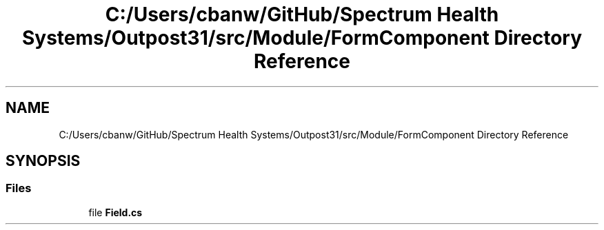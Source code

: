 .TH "C:/Users/cbanw/GitHub/Spectrum Health Systems/Outpost31/src/Module/FormComponent Directory Reference" 3 "Mon Jul 1 2024" "Outpost31" \" -*- nroff -*-
.ad l
.nh
.SH NAME
C:/Users/cbanw/GitHub/Spectrum Health Systems/Outpost31/src/Module/FormComponent Directory Reference
.SH SYNOPSIS
.br
.PP
.SS "Files"

.in +1c
.ti -1c
.RI "file \fBField\&.cs\fP"
.br
.in -1c
